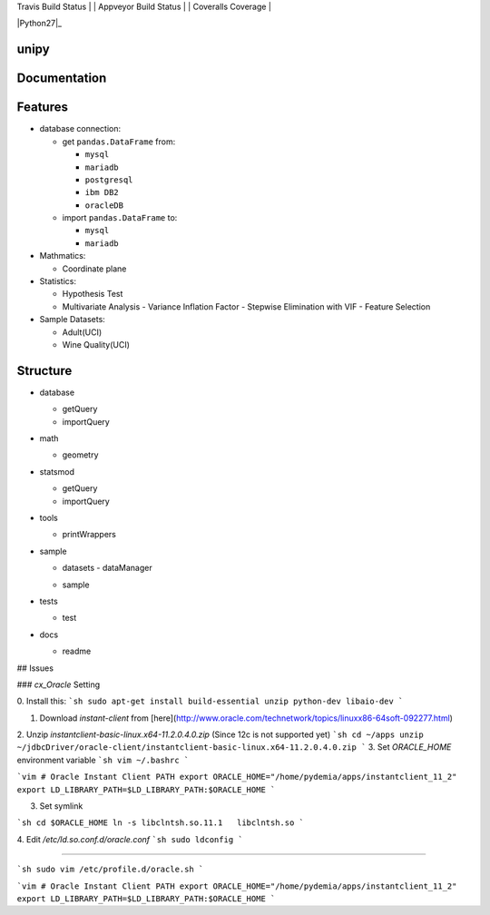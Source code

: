 .. -*- mode: rst -*-



| Travis Build Status | | Appveyor Build Status | | Coveralls Coverage |

|Travis|_ |AppVeyor|_ |Coveralls|_ |Python27|_ |Python35|_ |PyPi|_ |DOI|_


.. |Travis| image:: https://api.travis-ci.org/scikit-learn/scikit-learn.svg?branch=master
.. _Travis: https://travis-ci.org/scikit-learn/scikit-learn

.. |AppVeyor| image:: https://ci.appveyor.com/api/projects/status/github/scikit-learn/scikit-learn?branch=master&svg=true
.. _AppVeyor: https://ci.appveyor.com/project/sklearn-ci/scikit-learn/history

.. |Coveralls| image:: https://coveralls.io/repos/scikit-learn/scikit-learn/badge.svg?branch=master&service=github
.. _Coveralls: https://coveralls.io/r/scikit-learn/scikit-learn

.. |Python35| image:: https://img.shields.io/badge/python-3.5-blue.svg
.. _Python35: https://badge.fury.io/py/scikit-learn

.. |Python36| image:: https://img.shields.io/badge/python-3.6-blue.svg
.. _Python36: https://badge.fury.io/py/scikit-learn

.. |PyPi| image:: https://badge.fury.io/py/scikit-learn.svg
.. _PyPi: https://badge.fury.io/py/scikit-learn

.. |DOI| image:: https://zenodo.org/badge/21369/scikit-learn/scikit-learn.svg
.. _DOI: https://zenodo.org/badge/latestdoi/21369/scikit-learn/scikit-learn


unipy
=====


Documentation
=============



Features
========

* database connection:

  - get ``pandas.DataFrame`` from:
  
    - ``mysql``
    - ``mariadb``
    - ``postgresql``
    - ``ibm DB2``
    - ``oracleDB``

  - import ``pandas.DataFrame`` to:
  
    - ``mysql``
    - ``mariadb``

* Mathmatics:

  - Coordinate plane

* Statistics:

  - Hypothesis Test
  - Multivariate Analysis
    - Variance Inflation Factor
    - Stepwise Elimination with VIF
    - Feature Selection

* Sample Datasets:

  - Adult(UCI)
  - Wine Quality(UCI)


Structure
=========

* database

  - getQuery
  - importQuery

* math

  - geometry
 
* statsmod

  - getQuery
  - importQuery
  
* tools

  - printWrappers

* sample

  * datasets
    - dataManager
  - sample
  
* tests

  - test
  
* docs

  - readme


## Issues

### `cx_Oracle` Setting

0. Install this:
```sh
sudo apt-get install build-essential unzip python-dev libaio-dev
```

1. Download `instant-client` from [here](http://www.oracle.com/technetwork/topics/linuxx86-64soft-092277.html)  
2. Unzip `instantclient-basic-linux.x64-11.2.0.4.0.zip` (Since 12c is not supported yet)
```sh
cd ~/apps
unzip ~/jdbcDriver/oracle-client/instantclient-basic-linux.x64-11.2.0.4.0.zip
```
3. Set `ORACLE_HOME` environment variable
```sh
vim ~/.bashrc
```

```vim
# Oracle Instant Client PATH
export ORACLE_HOME="/home/pydemia/apps/instantclient_11_2"
export LD_LIBRARY_PATH=$LD_LIBRARY_PATH:$ORACLE_HOME
```

3. Set symlink

```sh
cd $ORACLE_HOME
ln -s libclntsh.so.11.1   libclntsh.so
```

4. Edit `/etc/ld.so.conf.d/oracle.conf`
```sh
sudo ldconfig
```

-----

```sh
sudo vim /etc/profile.d/oracle.sh
```

```vim
# Oracle Instant Client PATH
export ORACLE_HOME="/home/pydemia/apps/instantclient_11_2"
export LD_LIBRARY_PATH=$LD_LIBRARY_PATH:$ORACLE_HOME
```


